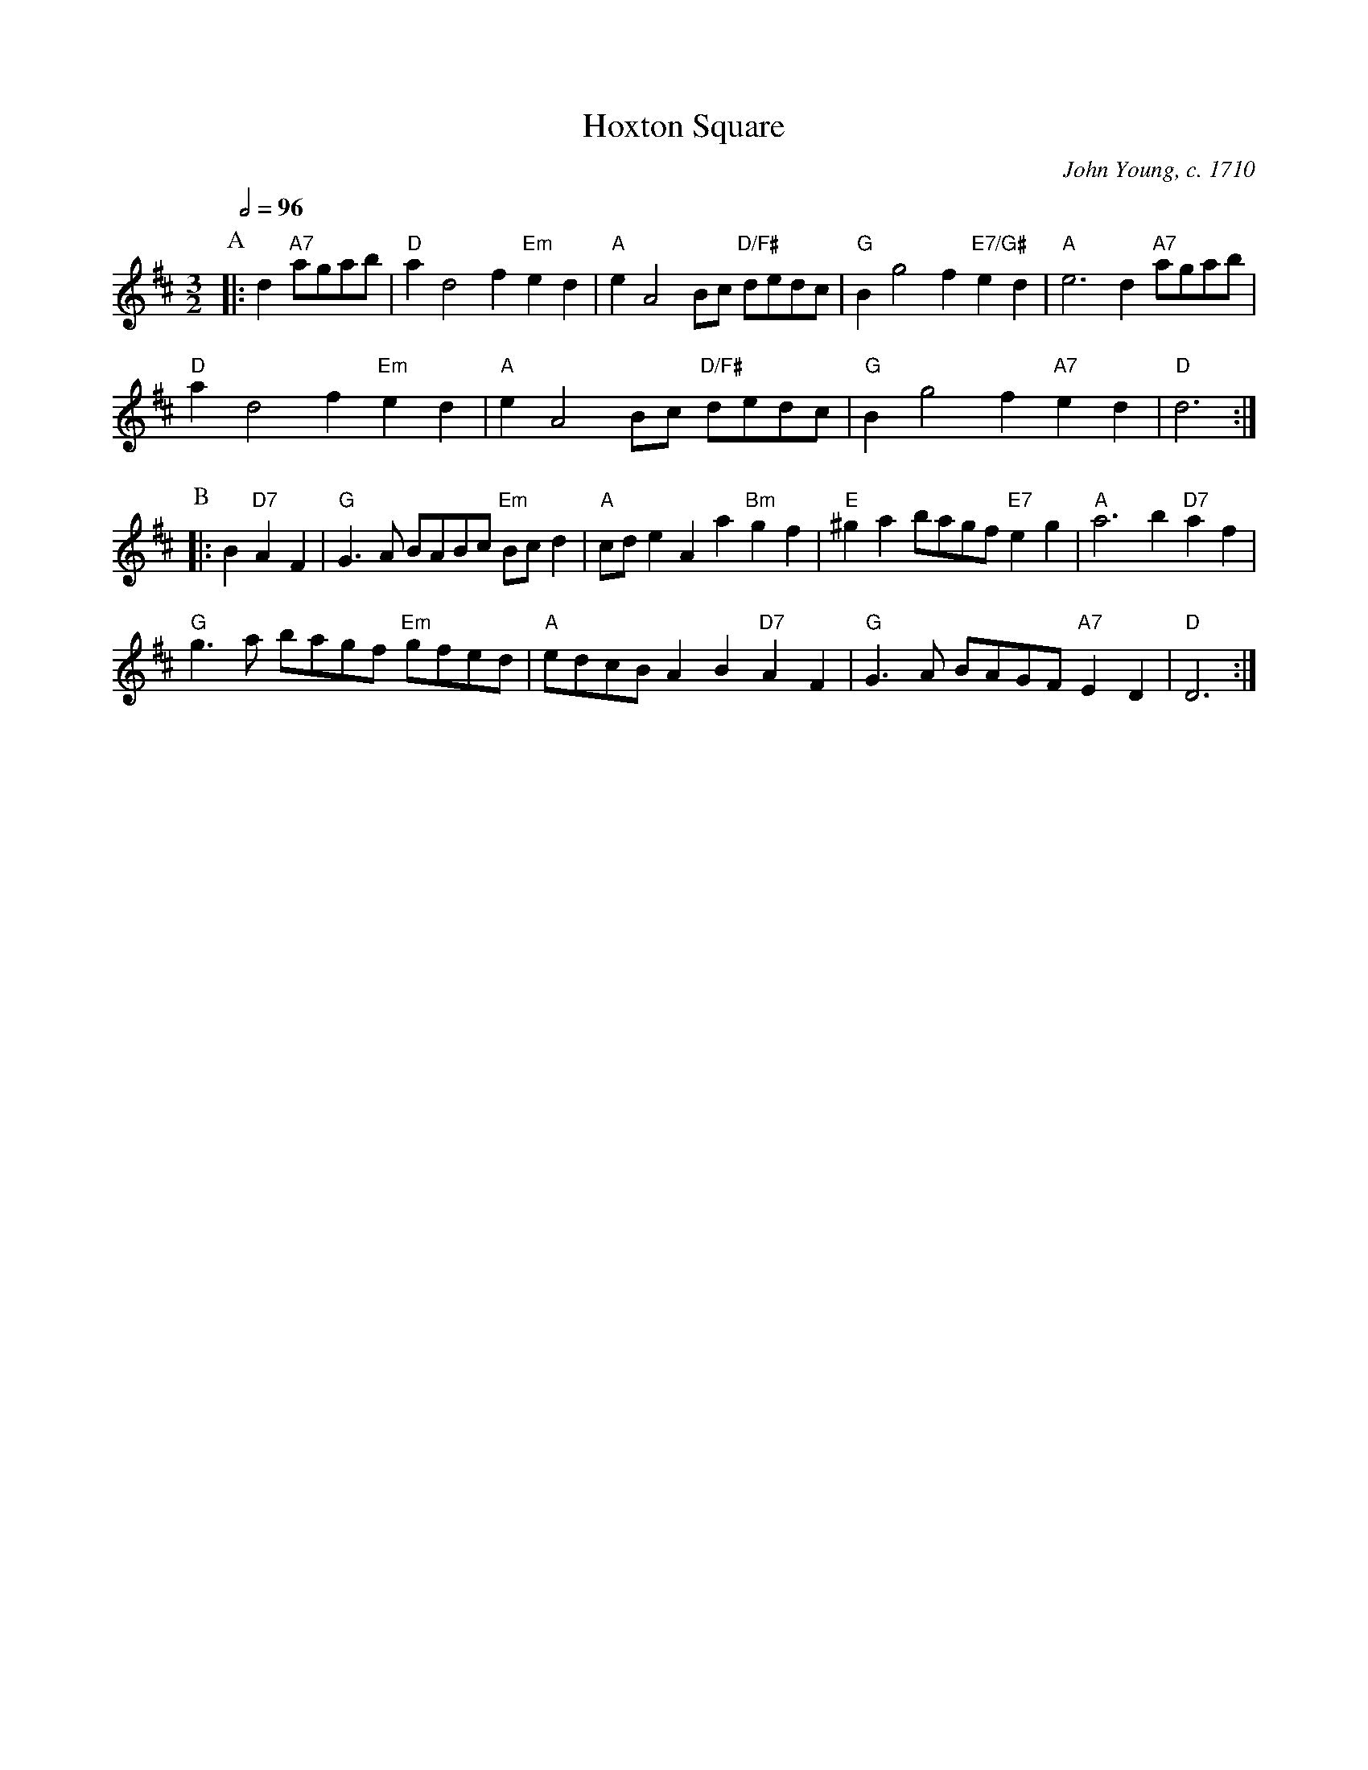 X:334
T:Hoxton Square
C:John Young, c. 1710
L:1/4
M:3/2
%%MIDI gchord fcHcfc
%%MIDI beat 100 95 80
%%MIDI ratio 3 1
S:Colin Hume's website,  colinhume.com  - chords can also be printed below the stave.
N:Suggested introduction: Last two bars of the A-music.
Q:1/2=96
K:D
P:A
|: d "A7"a/g/a/b/ | "D"ad2f "Em"ed | "A"eA2B/c/ "D/F#"d/e/d/c/ | "G"Bg2f "E7/G#"ed | "A"e3d "A7"a/g/a/b/ |
"D"ad2f "Em"ed | "A"eA2B/c/ "D/F#"d/e/d/c/ | "G"Bg2f "A7"ed | "D"d3 :|
P:B
|: B "D7"AF | "G"G>A B/A/B/c/ "Em"B/c/d | "A"c/d/eAa "Bm"gf | "E"^gab/a/g/f/ "E7"eg | "A"a3b "D7"af |
"G"g>a b/a/g/f/ "Em"g/f/e/d/ | "A"e/d/c/B/AB "D7"AF | "G"G>A B/A/G/F/"A7"ED | "D"D3 :|
